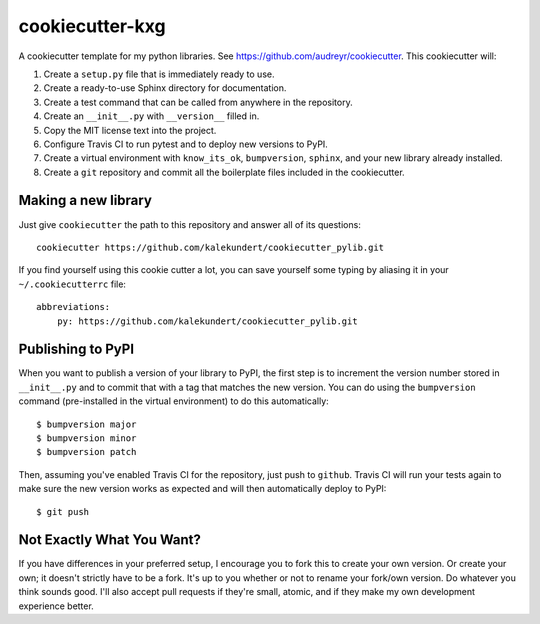 ****************
cookiecutter-kxg
****************

A cookiecutter template for my python libraries.  See 
https://github.com/audreyr/cookiecutter.  This cookiecutter will::

1. Create a ``setup.py`` file that is immediately ready to use.

2. Create a ready-to-use Sphinx directory for documentation.

3. Create a test command that can be called from anywhere in the repository.

4. Create an ``__init__.py`` with ``__version__`` filled in.

5. Copy the MIT license text into the project.

6. Configure Travis CI to run pytest and to deploy new versions to PyPI.

7. Create a virtual environment with ``know_its_ok``, ``bumpversion``, 
   ``sphinx``, and your new library already installed.

8. Create a ``git`` repository and commit all the boilerplate files included in 
   the cookiecutter.

Making a new library
====================
Just give ``cookiecutter`` the path to this repository and answer all of its 
questions::

   cookiecutter https://github.com/kalekundert/cookiecutter_pylib.git

If you find yourself using this cookie cutter a lot, you can save yourself some 
typing by aliasing it in your ``~/.cookiecutterrc`` file::

   abbreviations:
       py: https://github.com/kalekundert/cookiecutter_pylib.git

Publishing to PyPI
==================
When you want to publish a version of your library to PyPI, the first step is 
to increment the version number stored in ``__init__.py`` and to commit that 
with a tag that matches the new version.  You can do using the ``bumpversion`` 
command (pre-installed in the virtual environment) to do this automatically::

   $ bumpversion major
   $ bumpversion minor
   $ bumpversion patch

Then, assuming you've enabled Travis CI for the repository, just push to 
``github``.  Travis CI will run your tests again to make sure the new version 
works as expected and will then automatically deploy to PyPI::

   $ git push

Not Exactly What You Want?
==========================
If you have differences in your preferred setup, I encourage you to fork this
to create your own version.  Or create your own; it doesn't strictly have to
be a fork.  It's up to you whether or not to rename your fork/own version. Do 
whatever you think sounds good.  I'll also accept pull requests if they're 
small, atomic, and if they make my own development experience better.

.. _Travis-CI: http://travis-ci.org/
.. _Sphinx: http://sphinx-doc.org/
.. _ReadTheDocs: https://readthedocs.org/
